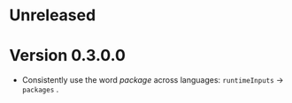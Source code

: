 * Unreleased

* Version 0.3.0.0
- Consistently use the word /package/ across languages: =runtimeInputs= -> =packages= .
